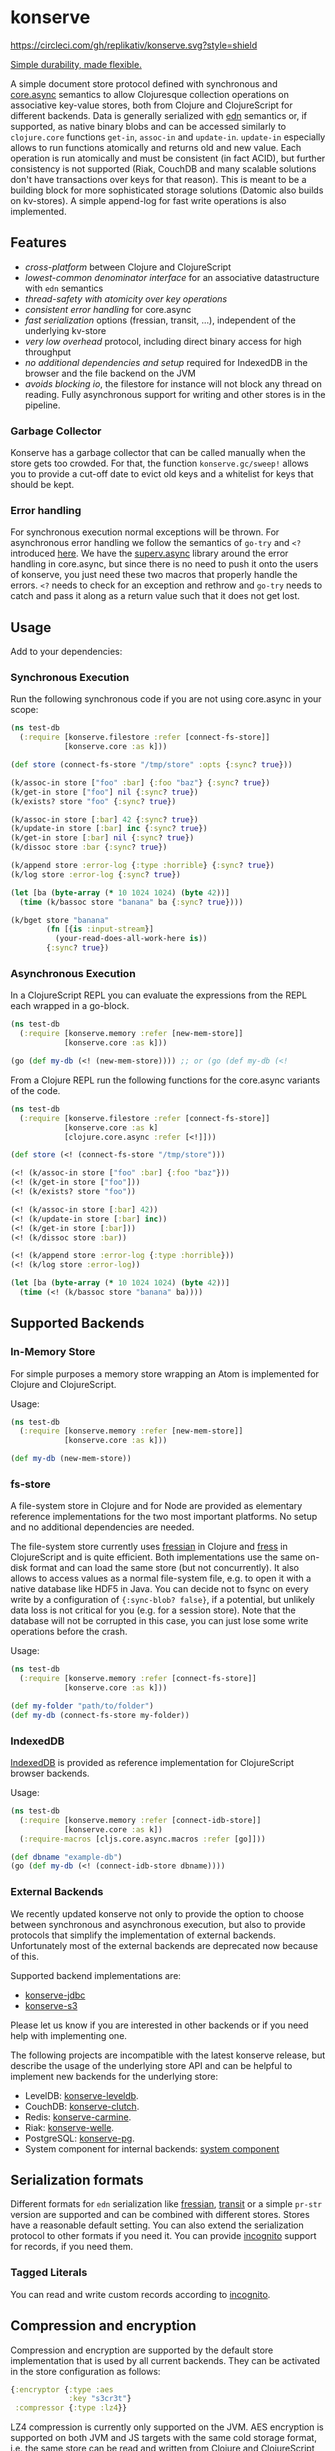* konserve
  :PROPERTIES:
  :CUSTOM_ID: h:6f85a7f4-3694-4703-8c0b-ffcc34f2e5c9
  :END:

[[https://clojurians.slack.com/archives/CB7GJAN0L][https://img.shields.io/badge/slack-join_chat-brightgreen.svg]]
[[https://clojars.org/io.replikativ/konserve][https://img.shields.io/clojars/v/io.replikativ/konserve.svg]]
[[https://circleci.com/gh/replikativ/konserve][https://circleci.com/gh/replikativ/konserve.svg?style=shield]]
[[https://github.com/replikativ/konserve/tree/development][https://img.shields.io/github/last-commit/replikativ/konserve/development.svg]]
[[https://versions.deps.co/replikativ/konserve][https://versions.deps.co/replikativ/konserve/status.svg]]


[[https://whilo.github.io/old/articles/16/unified-storage-io][Simple durability, made flexible.]]

A simple document store protocol defined with synchronous and [[https://github.com/clojure/core.async][core.async]]
semantics to allow Clojuresque collection operations on associative key-value
stores, both from Clojure and ClojureScript for different backends. Data is
generally serialized with [[https://github.com/edn-format/edn][edn]] semantics or, if supported, as native binary blobs
and can be accessed similarly to =clojure.core= functions =get-in=, =assoc-in=
and =update-in=. =update-in= especially allows to run functions atomically and
returns old and new value. Each operation is run atomically and must be
consistent (in fact ACID), but further consistency is not supported (Riak,
CouchDB and many scalable solutions don't have transactions over keys for that
reason). This is meant to be a building block for more sophisticated storage
solutions (Datomic also builds on kv-stores). A simple append-log for fast
write operations is also implemented.

** Features
   :PROPERTIES:
   :CUSTOM_ID: h:115591f9-90d2-4c25-8499-6f53a8ae4bc6
   :END:

- /cross-platform/ between Clojure and ClojureScript
- /lowest-common denominator interface/ for an associative datastructure
  with =edn= semantics
- /thread-safety with atomicity over key operations/
- /consistent error handling/ for core.async
- /fast serialization/ options (fressian, transit, ...), independent of
  the underlying kv-store
- /very low overhead/ protocol, including direct binary access for high
  throughput
- /no additional dependencies and setup/ required for IndexedDB in the
  browser and the file backend on the JVM
- /avoids blocking io/, the filestore for instance will not block any
  thread on reading. Fully asynchronous support for writing and other
  stores is in the pipeline.

*** Garbage Collector
:PROPERTIES:
:CUSTOM_ID: h:5529aa34-11b1-4499-bf62-7fc7be2b8a12
:END:

Konserve has a garbage collector that can be called manually when the store gets
too crowded. For that, the function =konserve.gc/sweep!= allows you to provide a
cut-off date to evict old keys and a whitelist for keys that should be kept.

*** Error handling
:PROPERTIES:
:CUSTOM_ID: h:10edb2cf-b2fc-4cc5-8854-77e6e8a1d82d
:END:

For synchronous execution normal exceptions will be thrown. For asynchronous
error handling we follow the semantics of =go-try= and =<?= introduced [[https://swannodette.github.io/2013/08/31/asynchronous-error-handling][here]]. We
have the [[https://github.com/replikativ/superv.async/][superv.async]] library around the error handling in core.async, but since
there is no need to push it onto the users of konserve, you just need these two
macros that properly handle the errors. =<?= needs to check for an exception and
rethrow and =go-try= needs to catch and pass it along as a return value such
that it does not get lost.

** Usage
   :PROPERTIES:
   :CUSTOM_ID: h:07b8872b-1b84-412b-8133-4dbb9d2a7430
   :END:

Add to your dependencies: [[http://clojars.org/io.replikativ/konserve][http://clojars.org/io.replikativ/konserve/latest-version.svg]]

*** Synchronous Execution
:PROPERTIES:
:CUSTOM_ID: h:e290028c-78d8-4af6-8742-18b6d46680e3
:END:

Run the following synchronous code if you are not using core.async in your scope:

#+BEGIN_SRC clojure
  (ns test-db
    (:require [konserve.filestore :refer [connect-fs-store]]
              [konserve.core :as k]))

  (def store (connect-fs-store "/tmp/store" :opts {:sync? true}))

  (k/assoc-in store ["foo" :bar] {:foo "baz"} {:sync? true})
  (k/get-in store ["foo"] nil {:sync? true})
  (k/exists? store "foo" {:sync? true})

  (k/assoc-in store [:bar] 42 {:sync? true})
  (k/update-in store [:bar] inc {:sync? true})
  (k/get-in store [:bar] nil {:sync? true})
  (k/dissoc store :bar {:sync? true})

  (k/append store :error-log {:type :horrible} {:sync? true})
  (k/log store :error-log {:sync? true})

  (let [ba (byte-array (* 10 1024 1024) (byte 42))]
    (time (k/bassoc store "banana" ba {:sync? true})))

  (k/bget store "banana"
          (fn [{is :input-stream}]
            (your-read-does-all-work-here is))
          {:sync? true})
#+END_SRC

*** Asynchronous Execution
:PROPERTIES:
:CUSTOM_ID: h:929c501d-2a31-4f05-b231-132f79ee6cb5
:END:

In a ClojureScript REPL you can evaluate the expressions from the REPL
each wrapped in a go-block.

#+BEGIN_SRC clojure
  (ns test-db
    (:require [konserve.memory :refer [new-mem-store]]
              [konserve.core :as k]))

  (go (def my-db (<! (new-mem-store)))) ;; or (go (def my-db (<!
#+END_SRC

From a Clojure REPL run the following functions for the core.async variants of
the code.
#+BEGIN_SRC clojure
  (ns test-db
    (:require [konserve.filestore :refer [connect-fs-store]]
              [konserve.core :as k]
              [clojure.core.async :refer [<!]]))

  (def store (<! (connect-fs-store "/tmp/store")))

  (<! (k/assoc-in store ["foo" :bar] {:foo "baz"}))
  (<! (k/get-in store ["foo"]))
  (<! (k/exists? store "foo"))

  (<! (k/assoc-in store [:bar] 42))
  (<! (k/update-in store [:bar] inc))
  (<! (k/get-in store [:bar]))
  (<! (k/dissoc store :bar))

  (<! (k/append store :error-log {:type :horrible}))
  (<! (k/log store :error-log))

  (let [ba (byte-array (* 10 1024 1024) (byte 42))]
    (time (<! (k/bassoc store "banana" ba))))
#+END_SRC

** Supported Backends
   :PROPERTIES:
   :CUSTOM_ID: h:387ed727-24da-41df-b0f6-cfa03f95bbdd
   :END:

*** In-Memory Store
:PROPERTIES:
:CUSTOM_ID: h:63d979c0-4c4b-41fd-b1e2-e447adee3908
:END:

For simple purposes a memory store wrapping an Atom is implemented for Clojure and ClojureScript.

Usage:

#+BEGIN_SRC clojure
  (ns test-db
    (:require [konserve.memory :refer [new-mem-store]]
              [konserve.core :as k]))

  (def my-db (new-mem-store))
#+END_SRC

*** fs-store
    :PROPERTIES:
    :CUSTOM_ID: h:c88f8eb7-27b1-46ff-bc64-918dd1eb30bc
    :END:

A file-system store in Clojure and for Node are provided as
elementary reference implementations for the two most important platforms. No
setup and no additional dependencies are needed.

The file-system store currently uses [[https://github.com/clojure/data.fressian][fressian]] in Clojure and [[https://github.com/pkpkpk/fress][fress]] in
ClojureScript and is quite efficient. Both implementations use the same on-disk
format and can load the same store (but not concurrently). It also allows to
access values as a normal file-system file, e.g. to open it with a native
database like HDF5 in Java. You can decide not to fsync on every write by a
configuration of ={:sync-blob? false}=, if a potential, but unlikely data loss
is not critical for you (e.g. for a session store). Note that the database will
not be corrupted in this case, you can just lose some write operations before
the crash.

Usage:

#+BEGIN_SRC clojure
  (ns test-db
    (:require [konserve.memory :refer [connect-fs-store]]
              [konserve.core :as k]))

  (def my-folder "path/to/folder")
  (def my-db (connect-fs-store my-folder))
#+END_SRC

*** IndexedDB
    :PROPERTIES:
    :CUSTOM_ID: h:ccbb272e-24b1-4f1e-b525-dd07c4e0e9b4
    :END:

[[https://developer.mozilla.org/en-US/docs/IndexedDB][IndexedDB]] is provided as reference implementation for
ClojureScript browser backends.

Usage:

#+BEGIN_SRC clojure
  (ns test-db
    (:require [konserve.memory :refer [connect-idb-store]]
              [konserve.core :as k])
    (:require-macros [cljs.core.async.macros :refer [go]]))

  (def dbname "example-db")
  (go (def my-db (<! (connect-idb-store dbname))))
#+END_SRC

*** External Backends
    :PROPERTIES:
    :CUSTOM_ID: h:a8505bd7-5e7a-4e1c-a851-20f11ca9affe
    :END:

We recently updated konserve not only to provide the option to choose between
synchronous and asynchronous execution, but also to provide protocols that simplify
the implementation of external backends. Unfortunately most of the external backends
are deprecated now because of this.

Supported backend implementations are:
- [[https://github.com/replikativ/konserve-jdbc][konserve-jdbc]]
- [[https://github.com/replikativ/konserve-s3][konserve-s3]]

Please let us know if you are interested in other backends or if you need help
with implementing one.

The following projects are incompatible with the latest konserve release, but
describe the usage of the underlying store API and can be helpful to implement
new backends for the underlying store:
- LevelDB:
  [[https://github.com/replikativ/konserve-leveldb][konserve-leveldb]].
- CouchDB:
  [[https://github.com/replikativ/konserve-clutch][konserve-clutch]].
- Redis:
  [[https://github.com/replikativ/konserve-carmine][konserve-carmine]].
- Riak:
  [[https://github.com/replikativ/konserve-welle][konserve-welle]].
- PostgreSQL:
  [[https://github.com/retro/konserve-pg][konserve-pg]].
- System component for internal backends:
  [[https://github.com/danielsz/system/blob/master/src/system/components/konserve.clj][system component]]


** Serialization formats
   :PROPERTIES:
   :CUSTOM_ID: h:a4cf3b14-1275-42d4-88f2-89fefb5c6085
   :END:

Different formats for =edn= serialization like [[https://github.com/clojure/data.fressian][fressian]], [[http://blog.cognitect.com/blog/2014/7/22/transit][transit]] or a simple
=pr-str= version are supported and can be combined with different stores. Stores
have a reasonable default setting. You can also extend the serialization
protocol to other formats if you need it. You can provide [[https://github.com/replikativ/incognito][incognito]] support for
records, if you need them.

*** Tagged Literals
    :PROPERTIES:
    :CUSTOM_ID: h:1beb2a17-ca92-42b1-b909-1d043e3d81f6
    :END:

You can read and write custom records according to
[[https://github.com/replikativ/incognito][incognito]].

** Compression and encryption
:PROPERTIES:
:CUSTOM_ID: h:98bf90fd-4778-49da-80d7-58f89f00aec5
:END:

Compression and encryption are supported by the default store implementation
that is used by all current backends. They can be activated in the store
configuration as follows:

#+BEGIN_SRC clojure
{:encryptor {:type :aes
             :key "s3cr3t"}
 :compressor {:type :lz4}}
#+END_SRC

LZ4 compression is currently only supported on the JVM. AES encryption is
supported on both JVM and JS targets with the same cold storage format, i.e. the
same store can be read and written from Clojure and ClojureScript runtimes. We
use AES/CBC/PKCS{5/7}Padding with 256 bit and a different salt for each written
value.

** Backend implementation guide
   :PROPERTIES:
   :CUSTOM_ID: h:7582b1c9-e305-4d51-a808-c10eb447f3de
   :END:

   We provide a [[file:doc/backend.org][backend implementation guide]].

** Projects building on konserve
   :PROPERTIES:
   :CUSTOM_ID: h:79876ac1-414b-4180-8d65-63737cb3bc53
   :END:

- The protocol is used in production and originates as an elementary
  storage protocol for [[https://github.com/replikativ/replikativ][replikativ]] and [[https://github.com/replikativ/datahike][datahike]].
- [[https://github.com/danielsz/kampbell][kampbell]] maps collections of
  entities to konserve and enforces specs.

** Combined usage with other writers
   :PROPERTIES:
   :CUSTOM_ID: h:8a1b4a06-4b9f-496b-9eb2-52ac953a8e35
   :END:

konserve assumes currently that it accesses its keyspace in the store
exclusively. It uses [[https://github.com/replikativ/hasch][hasch]] to
support arbitrary edn keys and hence does not normally clash with
outside usage even when the same keys are used. To support multiple
konserve clients in the store the backend has to support locking and
proper transactions on keys internally, which is the case for backends
like CouchDB, Redis and Riak.

** Todo
   :PROPERTIES:
   :CUSTOM_ID: h:e35d9570-46e0-4750-8b98-cc3f27b19ac1
   :END:

- add more backends
- add stress tests, e.g. with https://github.com/madthanu/alice
- implement https://github.com/maxogden/abstract-blob-store for cljs
- verify proper directory fsync for filestore
  http://blog.httrack.com/blog/2013/11/15/everything-you-always-wanted-to-know-about-fsync/
- evaluate bytearrays for binary values
- add transit cljs support (once it is declared stable)

** Changelog
   :PROPERTIES:
   :CUSTOM_ID: h:db9710e5-93b2-45db-ab9c-38e2d7ef6765
   :END:

*** 0.7.274
    :PROPERTIES:
    :CUSTOM_ID: h:433a14fe-229b-4944-8beb-fd268917705c
    :END:
    - implement dual async+sync code expansion
    - generalize filestore logic to ease backend development

*** 0.6.0-alpha1
    :PROPERTIES:
    :CUSTOM_ID: h:c5fec032-a11d-4e4c-a367-9b8990168a75
    :END:

    - introduce common storage layouts and store serialization context with each
      key value pair, this will facilitate migration code in the future
    - implementation for the filestore (thanks to @FerdiKuehne)
    - introduce metadata to track edit timestamps
    - add garbage collector
    - introduce superv.async error handling
    - extend API to be more like Clojure's (thanks to @MrEbbinghaus)
    - add logging
    - update on ClojureScript support still pending

*** 0.5.1
    :PROPERTIES:
    :CUSTOM_ID: h:067c43cf-f940-4afa-87ea-730afc9bd5b4
    :END:

- fix nested value extraction in filestore, thanks to @csm

*** 0.5
    :PROPERTIES:
    :CUSTOM_ID: h:044ec59d-7487-437c-8068-d7e0d927ad46
    :END:

- cljs fressian support
- filestore for node.js

*** 0.5-beta3
    :PROPERTIES:
    :CUSTOM_ID: h:5f3907ee-c8de-4d9e-b5ff-beef6d5bf21b
    :END:

- experimental caching support

*** 0.5-beta1
    :PROPERTIES:
    :CUSTOM_ID: h:53cb7995-3421-4223-8af2-e26a704db27f
    :END:

- improved filestore with separate metadata storage
- experimental clojure.core.cache support

*** 0.4.12
    :PROPERTIES:
    :CUSTOM_ID: h:e826b646-e350-4fa5-832e-3f7d84491c25
    :END:

- fix exists for binary

*** 0.4.11
    :PROPERTIES:
    :CUSTOM_ID: h:d6bc4403-163c-4f31-8622-5fc02d1d65f4
    :END:

- friendly printing of stores on JVM

*** 0.4.9
    :PROPERTIES:
    :CUSTOM_ID: h:21be969e-b459-477e-bac3-a258bc04303c
    :END:

- fix a racecondition in the lock creation
- do not drain the threadpool for the filestore

*** 0.4.7
    :PROPERTIES:
    :CUSTOM_ID: h:eb0526f5-00cc-43eb-bb91-1d95132b6716
    :END:

- support distinct dissoc (not implicit key-removal on assoc-in store
  key nil)

*** 0.4.5
    :PROPERTIES:
    :CUSTOM_ID: h:5e770a0e-41b5-4003-a9c3-911fd7af94b7
    :END:

- bump deps

*** 0.4.4
    :PROPERTIES:
    :CUSTOM_ID: h:901e16eb-9e4f-445c-9f0c-749353b041b0
    :END:

- make fsync configurable

*** 0.4.3
    :PROPERTIES:
    :CUSTOM_ID: h:ab372258-4800-4c07-b752-974bc5ea14ae
    :END:

- remove full.async until binding issues are resolved

*** 0.4.2
    :PROPERTIES:
    :CUSTOM_ID: h:d72f44e0-9b54-4278-b8ff-7451b0e1bb45
    :END:

- simplify and fix indexeddb
- do clean locking with syntactic macro sugar

*** 0.4.1
    :PROPERTIES:
    :CUSTOM_ID: h:762a1693-f9ac-4086-890d-f68cb2e7dd33
    :END:

- fix cljs support

*** 0.4.0
    :PROPERTIES:
    :CUSTOM_ID: h:3a664ab1-1451-45dd-8d75-5eb1303f0214
    :END:

- store the key in the filestore and allow to iterate stored keys (not
  binary atm.)
- implement append functions to have high throughput append-only logs
- use core.async based locking on top-level API for all stores
- allow to delete a file-store

*** 0.3.6
    :PROPERTIES:
    :CUSTOM_ID: h:fbb5cae9-d70a-4423-80c1-847f638adca4
    :END:

- experimental JavaScript bindings

*** 0.3.4
    :PROPERTIES:
    :CUSTOM_ID: h:0cda9a27-5b55-4916-a149-2361c068832a
    :END:

- use fixed incognito version

*** 0.3.0 - 0.3.2
    :PROPERTIES:
    :CUSTOM_ID: h:40ff4f34-a46d-48fb-9989-da44b42ba050
    :END:

- fix return value of assoc-in

*** 0.3.0-beta3
    :PROPERTIES:
    :CUSTOM_ID: h:8be02dba-fad0-4184-8c33-0bffc6c3b667
    :END:

- Wrap protocols in proper Clojure functions in the core namespace.
- Implement assoc-in in terms of update-in
- Introduce serialiasation protocol with the help of incognito and
  decouple stores

*** 0.3.0-beta1
    :PROPERTIES:
    :CUSTOM_ID: h:96af0a03-1f58-4636-9e18-49b260552e8b
    :END:

- filestore: disable cache
- factor out all tagged literal functions to incognito
- use reader conditionals
- bump deps

*** 0.2.3
    :PROPERTIES:
    :CUSTOM_ID: h:7ef9fc3f-2372-4e7e-a2cb-3924ee3d65a4
    :END:

- filestore: flush output streams, fsync on fs operations
- filestore can be considered beta quality
- couchdb: add -exists?
- couchdb: move to new project
- remove logging and return ex-info exceptions in go channel

*** 0.2.2
    :PROPERTIES:
    :CUSTOM_ID: h:57386ea1-e952-45fa-9bbe-8c6cdb1d5bdc
    :END:

- filestore: locking around java strings is a bad idea, use proper lock
  objects
- filestore: do io inside async/thread (like async's pipeline) to not
  block the async threadpool
- filestore: implement a naive cache (flushes once > 1000 values)
- filestore, indexeddb: allow to safely custom deserialize
  file-inputstream in transaction/lock
- filestore, indexeddb, memstore: implement -exists?

*** 0.2.1
    :PROPERTIES:
    :CUSTOM_ID: h:9a3e49e9-9dd0-474d-949e-eb8eb0a15b80
    :END:

- filestore: fix fressian collection types for clojure, expose
  read-handlers/write-handlers
- filestore: fix -update-in behaviour for nested values
- filestore: fix rollback renaming order

*** 0.2.0
    :PROPERTIES:
    :CUSTOM_ID: h:757b5af0-3262-4bb4-82ea-85aee87d77e1
    :END:

- experimental native ACID file-store for Clojure
- native binary blob support for file-store, IndexedDB and mem-store

** Contributors
   :PROPERTIES:
   :CUSTOM_ID: h:dd1ebb1a-2748-4f04-86f1-c2a5347ec9f8
   :END:

- Björn Ebbinghaus
- Daniel Szmulewicz
- Konrad Kühne
- Christian Weilbach

** License
   :PROPERTIES:
   :CUSTOM_ID: h:8153b6f6-d253-4863-86b4-038dd383b6fe
   :END:

Copyright © 2014-2023 Christian Weilbach and contributors

Distributed under the Eclipse Public License either version 1.0 or (at
your option) any later version.
